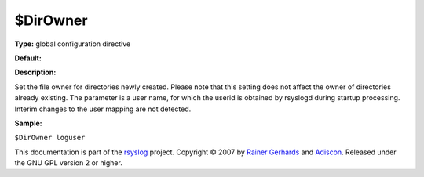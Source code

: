 $DirOwner
---------

**Type:** global configuration directive

**Default:**

**Description:**

Set the file owner for directories newly created. Please note that this
setting does not affect the owner of directories already existing. The
parameter is a user name, for which the userid is obtained by rsyslogd
during startup processing. Interim changes to the user mapping are not
detected.

**Sample:**

``$DirOwner loguser``

This documentation is part of the `rsyslog <http://www.rsyslog.com/>`_
project.
Copyright © 2007 by `Rainer Gerhards <http://www.gerhards.net/rainer>`_
and `Adiscon <http://www.adiscon.com/>`_. Released under the GNU GPL
version 2 or higher.
